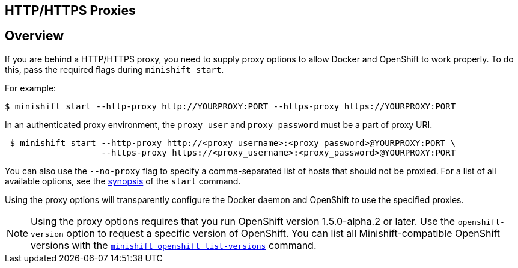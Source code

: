 [[http-https-proxies]]
== HTTP/HTTPS Proxies
:icons:
:toc: macro
:toc-title:
:toclevels: 1

toc::[]

[[proxies-overview]]
== Overview

If you are behind a HTTP/HTTPS proxy, you need to supply proxy options
to allow Docker and OpenShift to work properly. To do this, pass the required
flags during `minishift start`.

For example:

[listing.console]

----
$ minishift start --http-proxy http://YOURPROXY:PORT --https-proxy https://YOURPROXY:PORT
----

In an authenticated proxy environment, the `proxy_user` and
`proxy_password` must be a part of proxy URI.

[listing.console]

----
 $ minishift start --http-proxy http://<proxy_username>:<proxy_password>@YOURPROXY:PORT \
                   --https-proxy https://<proxy_username>:<proxy_password>@YOURPROXY:PORT
----

You can also use the `--no-proxy` flag to specify a comma-separated list of hosts
that should not be proxied. For a list of all available options, see the
link:../command-ref/minishift_start{outfilesuffix}[synopsis] of the `start` command.

Using the proxy options will transparently configure the Docker daemon
and OpenShift to use the specified proxies.

NOTE: Using the proxy options requires that you run OpenShift version 1.5.0-alpha.2 or later.
Use the `openshift-version` option to request a specific version of OpenShift. You can list
all Minishift-compatible OpenShift versions with
the link:../command-ref/minishift_openshift_list-versions{outfilesuffix}[`minishift openshift list-versions`] command.
